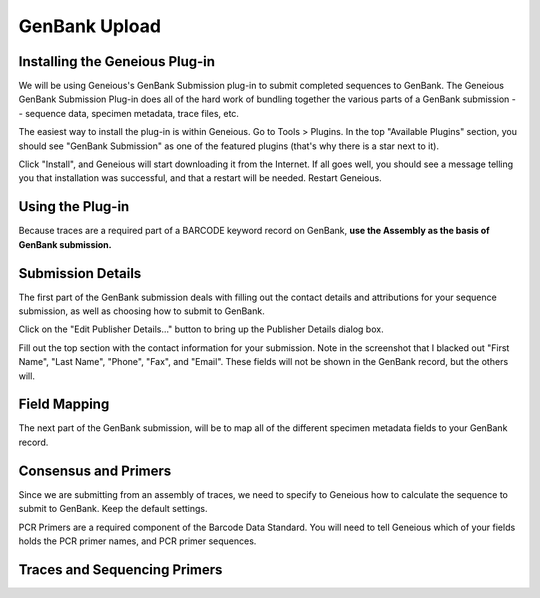 GenBank Upload
==============

Installing the Geneious Plug-in
-------------------------------
We will be using Geneious's GenBank Submission plug-in to submit completed sequences to GenBank. The Geneious GenBank Submission Plug-in does all of the hard work of bundling together the various parts of a GenBank submission -- sequence data, specimen metadata, trace files, etc.

The easiest way to install the plug-in is within Geneious. Go to Tools > Plugins. In the top "Available Plugins" section, you should see "GenBank Submission" as one of the featured plugins (that's why there is a star next to it).

.. image:: /images/plugin_list.png
  :align: center

Click "Install", and Geneious will start downloading it from the Internet. If all goes well, you should see a message telling you that installation was successful, and that a restart will be needed. Restart Geneious.

.. image:: /images/install_success.png
  :align: center

Using the Plug-in
-----------------
Because traces are a required part of a BARCODE keyword record on GenBank, **use the Assembly as the basis of GenBank submission.**

.. image:: /images/genbank_submit_colorcoded.png
  :align: center
  :target: /en/latest/_images/genbank_submit_colorcoded.png


Submission Details
------------------
The first part of the GenBank submission deals with filling out the contact details and attributions for your sequence submission, as well as choosing how to submit to GenBank.

.. image:: /images/submission_details.png
  :align: center

Click on the "Edit Publisher Details…" button to bring up the Publisher Details dialog box.

.. image:: /images/publisher_details.png
  :align: center

Fill out the top section with the contact information for your submission. Note in the screenshot that I blacked out "First Name", "Last Name", "Phone", "Fax", and "Email". These fields will not be shown in the GenBank record, but the others will.

.. image:: /images/gb_record_example.png
  :align: center

Field Mapping
-------------
The next part of the GenBank submission, will be to map all of the different specimen metadata fields to your GenBank record.

.. image:: /images/field_mapping.png
  :align: center
.. image:: /images/structured_comments.png
  :align: center  

Consensus and Primers
---------------------
Since we are submitting from an assembly of traces, we need to specify to Geneious how to calculate the sequence to submit to GenBank. Keep the default settings.

.. image:: /images/consensus_defaults.png
  :align: center
PCR Primers are a required component of the Barcode Data Standard. You will need to tell Geneious which of your fields holds the PCR primer names, and PCR primer sequences.

.. image:: /images/primer_defaults.png
  :align: center

Traces and Sequencing Primers
-----------------------------
.. image:: /images/traces_defaults.png
  :align: center
.. image:: /images/sequencing_primers_defaults.png
  :align: center  
